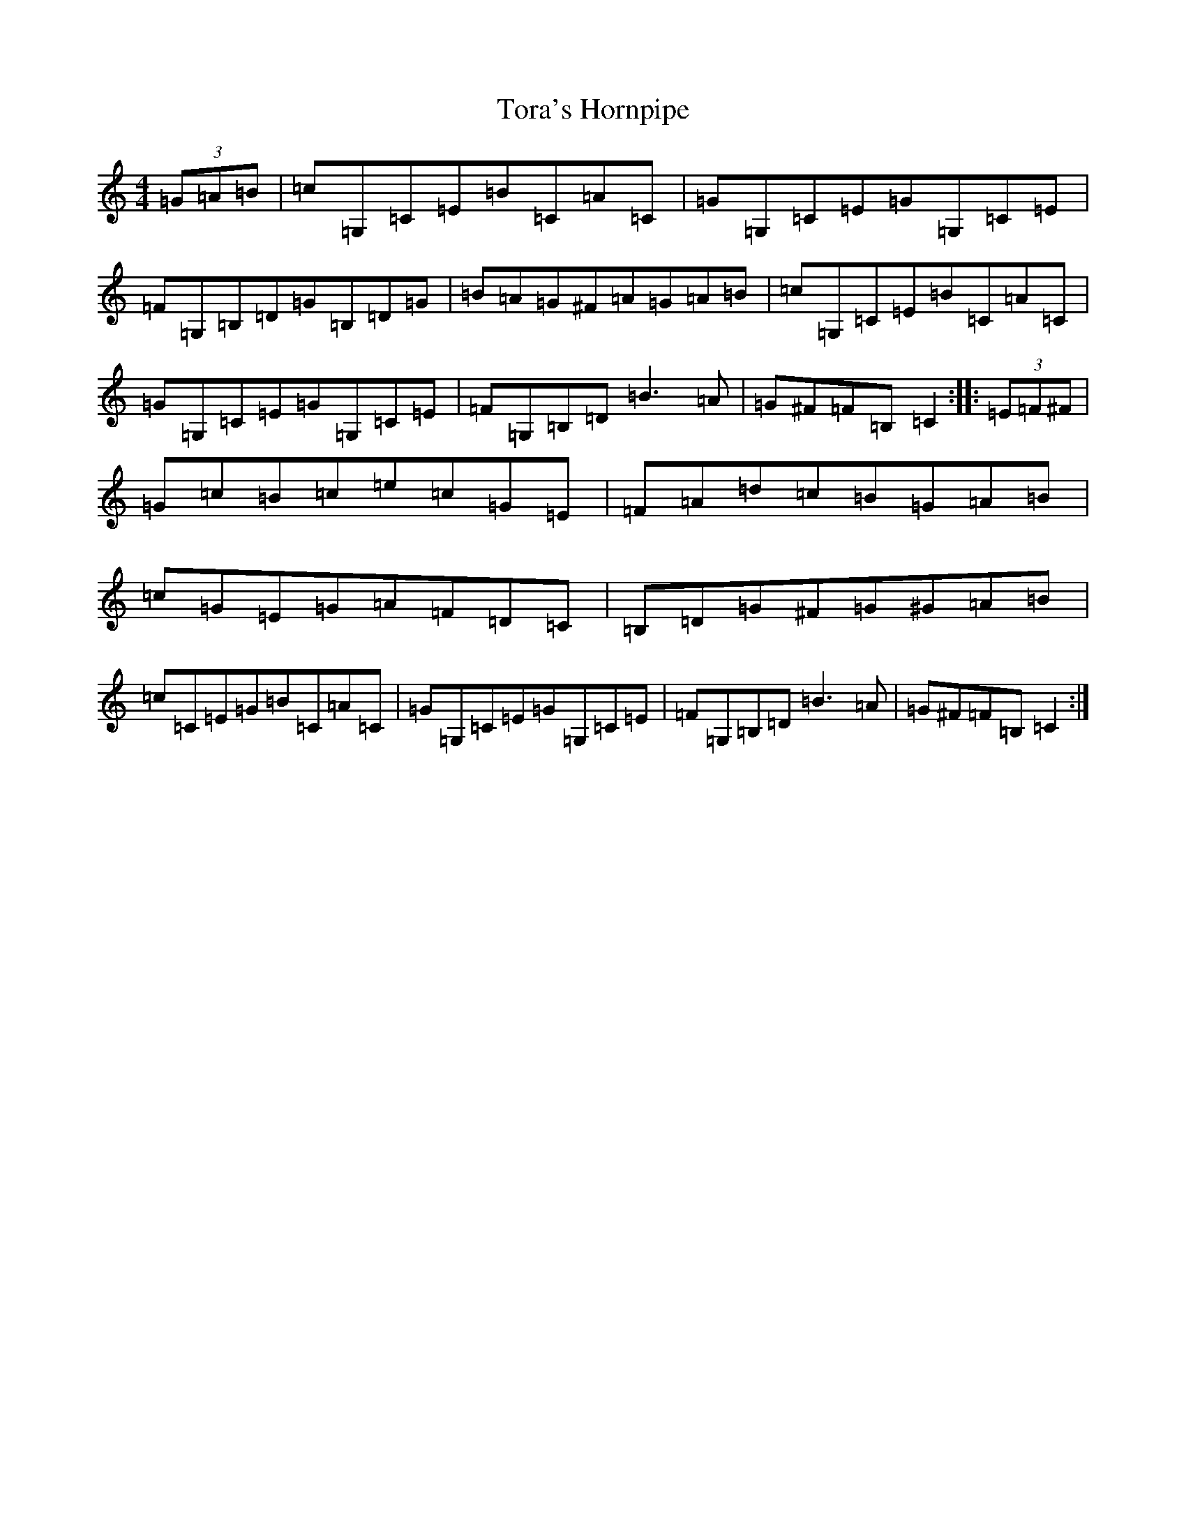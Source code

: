 X: 21376
T: Tora's Hornpipe
S: https://thesession.org/tunes/13505#setting23857
R: reel
M:4/4
L:1/8
K: C Major
(3=G=A=B|=c=G,=C=E=B=C=A=C|=G=G,=C=E=G=G,=C=E|=F=G,=B,=D=G=B,=D=G|=B=A=G^F=A=G=A=B|=c=G,=C=E=B=C=A=C|=G=G,=C=E=G=G,=C=E|=F=G,=B,=D=B3=A|=G^F=F=B,=C2:||:(3=E=F^F|=G=c=B=c=e=c=G=E|=F=A=d=c=B=G=A=B|=c=G=E=G=A=F=D=C|=B,=D=G^F=G^G=A=B|=c=C=E=G=B=C=A=C|=G=G,=C=E=G=G,=C=E|=F=G,=B,=D=B3=A|=G^F=F=B,=C2:|